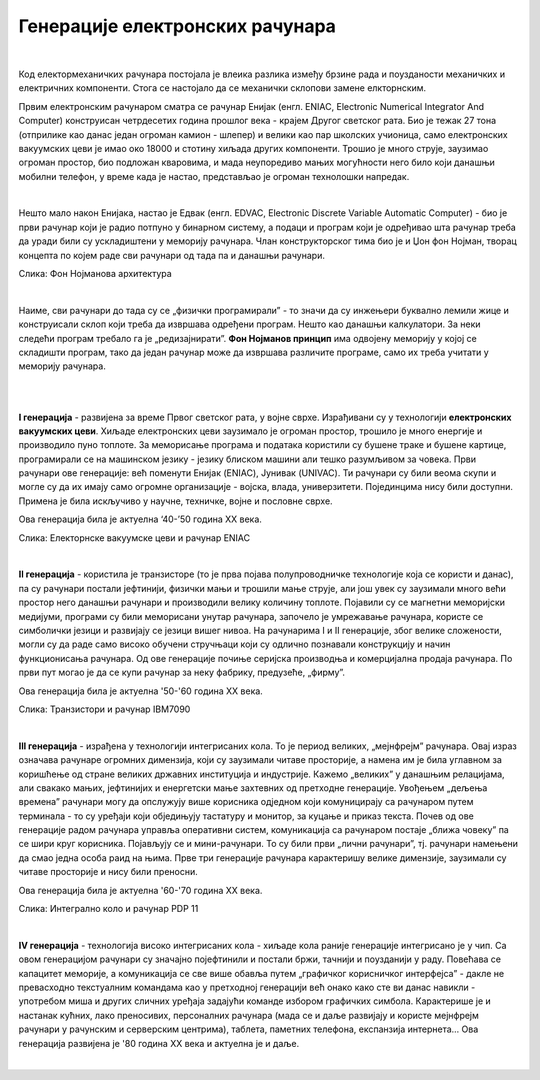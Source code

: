 Генерације електронских рачунара
================================

|

Код електормеханичких рачунара постојала је влеика разлика између брзине рада и поузданости механичких и електричних компоненти. Стога се настојало да се механички склопови замене елкторнским.

Првим електронским рачунаром сматра се рачунар Енијак (енгл. ENIAC, Electronic Numerical Integrator And Computer) конструисан четрдесетих година прошлог века - крајем Другог светског рата. Био је тежак 27 тона (отприлике као данас један огроман камион - шлепер) и велики као пар школских учионица, само електронских вакуумских цеви је имао око 18000 и стотину хиљада других компоненти. Трошио је много струје, заузимао огроман простор, био подложан кваровима, и мада неупоредиво мањих могућности него било који данашњи мобилни телефон, у време када је настао, представљао је огроман технолошки напредак.

.. reveal:: enijak
   :showtitle: Ко жели да сазна нешто више о Енијаку
   :hidetitle: Сакриј прозор
   
   .. infonote:: `ENIAC — Википедија <https://sr.wikipedia.org/wiki/ENIAC>`_

|

Нешто мало након Енијака, настао је Едвак (енгл. EDVAC, Electronic Discrete Variable Automatic Computer) - био је први рачунар који је радио потпуно у бинарном систему, а подаци и програм који је одређивао шта рачунар треба да уради били су ускладиштени у меморију рачунара. Члан конструкторског тима био је и Џон фон Нојман, творац концепта по којем раде сви рачунари од тада па и данашњи рачунари.

.. image:: ../../_images/5_fon_nojman.png
   :width: 500px   
   :align: center

Слика: Фон Нојманова архитектура

|

Наиме, сви рачунари до тада су се „физички програмирали” - то значи да су инжењери буквално лемили жице и конструисали склоп који треба да извршава одређени програм. Нешто као данашњи калкулатори. За неки следећи програм требало га је „редизајнирати”. **Фон Нојманов принцип** има одвојену меморију у којој се складишти програм, тако да један рачунар може да извршава различите програме, само их треба учитати у меморију рачунара.

|

.. reveal:: cev
   :showtitle: Да се подсетимо - знаш ли шта су електронске вакуумске цеви? А транзистори?
   :hidetitle: Сакриј прозор
   
   .. infonote:: У овој лекцији  често се спомињу технолошки изуми: електронска вакуумска цев, полупроводници, транзистори, интегрална кола… О томе је у основној школи било речи на часовима технике и технологије.
      Електронска вакуумска цев имала је велику примену у разним областима електронике све до открића полупроводника и појаве транзистора. У рачунарству, имала је улогу „прекидача” који затвара или отвара струјно коло. Касније су их заменили транзистори који су имали исту улогу. А зашто су ти „прекидачи” важни, и каква је улога тих струјних кола, биће више речи у наредном поглављу.

|

**I генерација** - развијена за време Првог светског рата, у војне сврхе. Израђивани су у технологији **електронских вакуумских цеви**. Хиљаде електронских цеви заузимало је огроман простор, трошило је много енергије и производило пуно топлоте. За меморисање програма и података користили су бушене траке и бушене картице, програмирали се на машинском језику - језику блиском машини али тешко разумљивом за човека.  Први рачунари ове генерације: већ поменути Енијак (ENIAC), Јунивак (UNIVAC). Ти рачунари су били веома скупи и могле су да их имају само огромне организације - војска, влада, универзитети. Појединцима нису били доступни. Примена је била искључиво у научне, техничке, војне и пословне сврхе.

Ова генерација била је актуелна  ‘40-’50 година XX века.


.. image:: ../../_images/5_ENIAC.png
   :width: 720px   
   :align: center

Слика: Електорнске вакуумске цеви и рачунар ENIAC

|

**II генерација** -  користила је транзисторе (то је прва појава полупроводничке технологије која се користи и данас), па су рачунари постали јефтинији, физички мањи и трошили мање струје, али још увек су заузимали много већи простор него данашњи рачунари и производили велику количину топлоте. Појавили су се магнетни меморијски медијуми, програми су били меморисани унутар рачунара, започело је умрежавање рачунара, користе се симболички језици и развијају се језици вишег нивоа. На рачунарима I и II генерације, због велике сложености, могли су да раде само високо обучени стручњаци који су одлично познавали конструкцију и начин функционисања рачунара.  Од ове генерације почиње серијска производња и комерцијална продаја рачунара. По први пут могао је да се купи рачунар за неку фабрику, предузеће, „фирму”.

Ова генерација била је актуелна '50-'60 година XX века.

.. image:: ../../_images/5_tranzistor_IBM.png
   :width: 720px   
   :align: center

Слика: Транзистори и рачунар IBM7090

|

**III генерација** - израђена у технологији интегрисаних кола. То је период великих, „мејнфрејм” рачунара. Овај израз означава рачунаре огромних димензија, који су заузимали читаве просторије, а намена им је била углавном за коришћење од стране великих државних институција и индустрије. Кажемо „великих” у данашњим релацијама, али свакако мањих, јефтинијих и енергетски мање захтевних од претходне генерације. Увођењем „дељења времена” рачунари могу да опслужују више корисника одједном који комуницирају са рачунаром путем терминала - то су уређаји који обједињују тастатуру и монитор, за куцање и приказ текста.  Почев од ове генерације радом рачунара управља оперативни систем, комуникација са рачунаром постаје „ближа човеку”  па се шири круг корисника. Појављују се и мини-рачунари. То су били први „лични рачунари”, тј. рачунари намењени да смао једна особа раид на њима. Прве три генерације рачунара карактеришу велике димензије, заузимали су читаве просторије и нису били преносни. 

Ова генерација била је актуелна '60-'70 година XX века.

.. image:: ../../_images/5_kolo_PDP.png
   :width: 720px   
   :align: center

Слика: Интегрално коло и  рачунар PDP 11 

|

**IV генерација** - технологија високо интегрисаних кола - хиљаде кола раније генерације интегрисано је у чип. Са овом генерацијом рачунари су значајно појефтинили и постали бржи, тачнији и поузданији у раду. Повећава се капацитет меморије, а комуникација се све више обавља путем „графичког корисничког интерфејса” - дакле не превасходно текстуалним командама као у претходној генерацији већ онако како сте ви данас навикли - употребом миша и других сличних уређаја задајући команде избором графичких симбола. Карактерише је и настанак кућних, лако преносивих, персоналних рачунара (мада се и даље развијају и користе мејнфрејм рачунари у рачунским и серверским центрима), таблета, паметних телефона, експанзија интернета...  Ова генерација развијена је '80 година XX века и актуелна је и даље.

|


.. reveal:: izložba
   :showtitle: Ко хоће да научи више
   :hidetitle: Сакриј прозор
   
   .. infonote:: 
      Интересантну изложбу и виртуелну туру кроз историју развоја рачунарства поставио је `Музеј града Новог Сада <http://nsit.museumns.rs/>`_. 

      Свеобухватан материјал о историји рачунарства али и о томе како раде рачунари можеш да прочиташ на сајту `Енциклопедије Британка <https://www.britannica.com/technology/computer>`_. 

.. questionnote::
    Направи „временску осу” на којој ћеш представити све кључне моменте у развоју технологија за прикупљање, складиштење, обраду и пренос информација, али и технолошких иновација које су изазивале индустријске револуције. Можеш да урадиш на папиру или у неком веб-алату. Укуцај у претрагу „Timelne tool” или „Timeline maker” и одабери алат који ти делује најудобније за рад.
